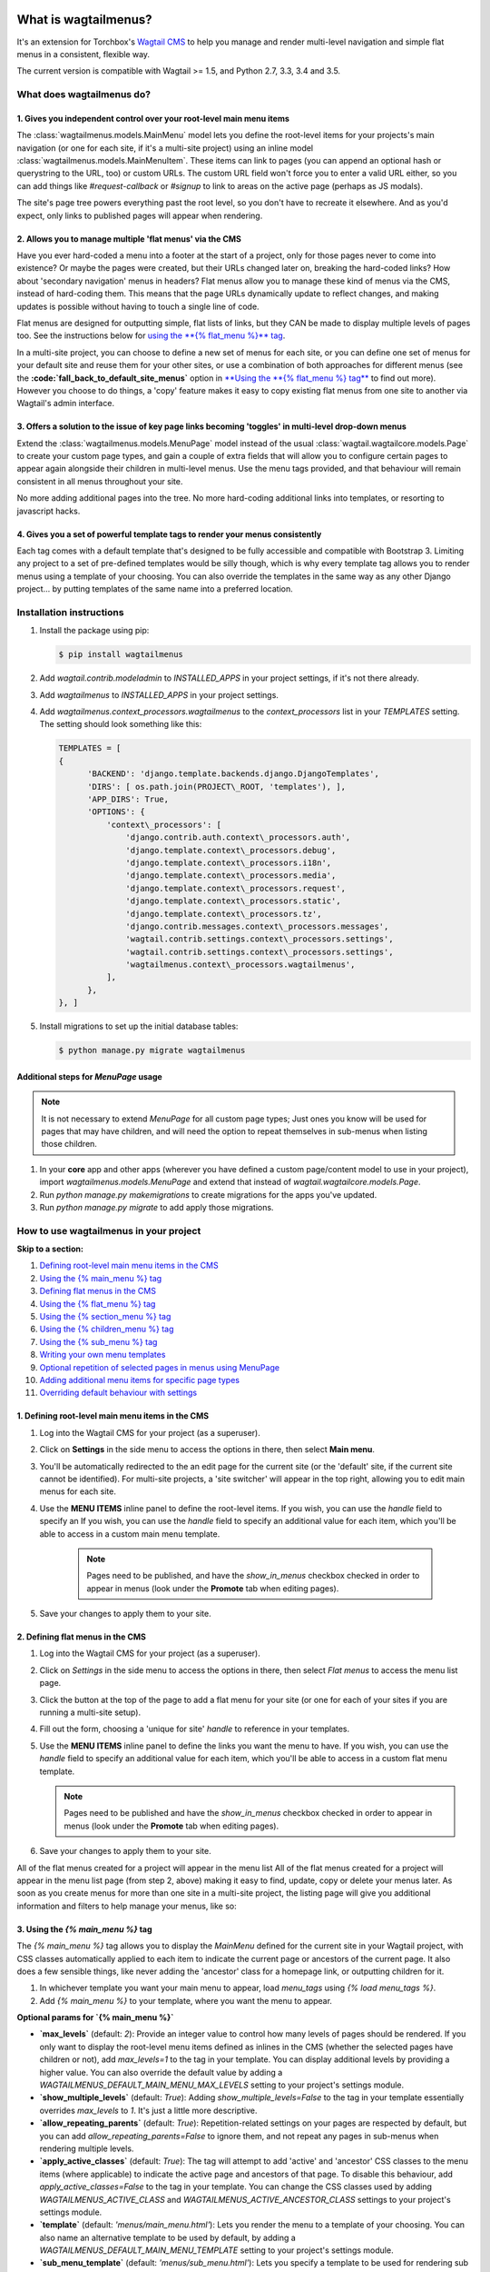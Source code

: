 |Build Status| |PyPi Version| |Coverage Status|

What is wagtailmenus?
=====================

It's an extension for Torchbox's `Wagtail CMS <https://github.com/torchbox/wagtail>`_ to help you manage and
render multi-level navigation and simple flat menus in a consistent, flexible way.

The current version is compatible with Wagtail >= 1.5, and Python 2.7,
3.3, 3.4 and 3.5.

What does wagtailmenus do?
--------------------------

1. Gives you independent control over your root-level main menu items
~~~~~~~~~~~~~~~~~~~~~~~~~~~~~~~~~~~~~~~~~~~~~~~~~~~~~~~~~~~~~~~~~~~~~

The :class:`wagtailmenus.models.MainMenu` model lets you define the root-level items for your
projects's main navigation (or one for each site, if it's a multi-site
project) using an inline model :class:`wagtailmenus.models.MainMenuItem`. These items can link to
pages (you can append an optional hash or querystring to the URL, too)
or custom URLs. The custom URL field won't force you to enter a valid
URL either, so you can add things like *#request-callback* or *#signup*
to link to areas on the active page (perhaps as JS modals).

The site's page tree powers everything past the root level, so you don't
have to recreate it elsewhere. And as you'd expect, only links to
published pages will appear when rendering.

2. Allows you to manage multiple 'flat menus' via the CMS
~~~~~~~~~~~~~~~~~~~~~~~~~~~~~~~~~~~~~~~~~~~~~~~~~~~~~~~~~

Have you ever hard-coded a menu into a footer at the start of a project,
only for those pages never to come into existence? Or maybe the pages
were created, but their URLs changed later on, breaking the hard-coded
links? How about 'secondary navigation' menus in headers? Flat menus
allow you to manage these kind of menus via the CMS, instead of
hard-coding them. This means that the page URLs dynamically update to
reflect changes, and making updates is possible without having to touch
a single line of code.

Flat menus are designed for outputting simple, flat lists of links, but
they CAN be made to display multiple levels of pages too. See the
instructions below for `using the **{% flat_menu %}** tag <#flat_menu-tag>`_.

In a multi-site project, you can choose to define a new set of menus for
each site, or you can define one set of menus for your default site and
reuse them for your other sites, or use a combination of both approaches
for different menus (see the **:code:`fall_back_to_default_site_menus`**
option in `**Using the **{% flat_menu %} tag** <#flat_menu-tag>`_ to
find out more). However you choose to do things, a 'copy' feature makes
it easy to copy existing flat menus from one site to another via
Wagtail's admin interface.

3. Offers a solution to the issue of key page links becoming 'toggles' in multi-level drop-down menus
~~~~~~~~~~~~~~~~~~~~~~~~~~~~~~~~~~~~~~~~~~~~~~~~~~~~~~~~~~~~~~~~~~~~~~~~~~~~~~~~~~~~~~~~~~~~~~~~~~~~~

Extend the :class:`wagtailmenus.models.MenuPage` model instead of the usual
:class:`wagtail.wagtailcore.models.Page` to create your custom page types,
and gain a couple of extra fields that will allow you to configure
certain pages to appear again alongside their children in multi-level
menus. Use the menu tags provided, and that behaviour will remain
consistent in all menus throughout your site.

No more adding additional pages into the tree. No more hard-coding
additional links into templates, or resorting to javascript hacks.

4. Gives you a set of powerful template tags to render your menus consistently
~~~~~~~~~~~~~~~~~~~~~~~~~~~~~~~~~~~~~~~~~~~~~~~~~~~~~~~~~~~~~~~~~~~~~~~~~~~~~~

Each tag comes with a default template that's designed to be fully
accessible and compatible with Bootstrap 3. Limiting any project to a
set of pre-defined templates would be silly though, which is why every
template tag allows you to render menus using a template of your
choosing. You can also override the templates in the same way as any
other Django project... by putting templates of the same name into a
preferred location.

Installation instructions
-------------------------

#. Install the package using pip:

   .. code:: bash

    $ pip install wagtailmenus

#. Add `wagtail.contrib.modeladmin` to `INSTALLED_APPS` in your
   project settings, if it's not there already.
#. Add `wagtailmenus` to `INSTALLED_APPS` in your project settings.
#. Add `wagtailmenus.context_processors.wagtailmenus` to the
   `context_processors` list in your `TEMPLATES` setting. The
   setting should look something like this:

   .. code:: python

    TEMPLATES = [
    {
          'BACKEND': 'django.template.backends.django.DjangoTemplates',
          'DIRS': [ os.path.join(PROJECT\_ROOT, 'templates'), ],
          'APP_DIRS': True,
          'OPTIONS': {
              'context\_processors': [
                  'django.contrib.auth.context\_processors.auth',
                  'django.template.context\_processors.debug',
                  'django.template.context\_processors.i18n',
                  'django.template.context\_processors.media',
                  'django.template.context\_processors.request',
                  'django.template.context\_processors.static',
                  'django.template.context\_processors.tz',
                  'django.contrib.messages.context\_processors.messages',
                  'wagtail.contrib.settings.context\_processors.settings',
                  'wagtail.contrib.settings.context\_processors.settings',
                  'wagtailmenus.context\_processors.wagtailmenus',
              ],
          },
    }, ]

#. Install migrations to set up the initial database tables:

   .. code:: bash

    $ python manage.py migrate wagtailmenus


Additional steps for `MenuPage` usage
~~~~~~~~~~~~~~~~~~~~~~~~~~~~~~~~~~~~~

.. note::

   It is not necessary to extend `MenuPage` for all custom page
   types; Just ones you know will be used for pages that may have children,
   and will need the option to repeat themselves in sub-menus when listing
   those children.

#. In your **core** app and other apps (wherever you have defined a
   custom page/content model to use in your project), import
   `wagtailmenus.models.MenuPage` and extend that instead of
   `wagtail.wagtailcore.models.Page`.
#. Run `python manage.py makemigrations` to create migrations for the
   apps you've updated.
#. Run `python manage.py migrate` to add apply those migrations.

How to use wagtailmenus in your project
---------------------------------------

**Skip to a section:**

#. `Defining root-level main menu items in the CMS <#defining-main-menu-items>`_
#. `Using the {% main_menu %} tag <#main_menu-tag>`_
#. `Defining flat menus in the CMS <#defining-flat-menus>`_
#. `Using the {% flat_menu %} tag <#flat_menu-tag>`_
#. `Using the {% section_menu %} tag <#section_menu-tag>`_
#. `Using the {% children_menu %} tag <#children_menu-tag>`_
#. `Using the {% sub_menu %} tag <#sub_menu-tag>`_
#. `Writing your own menu templates <#writing-menu-templates>`_
#. `Optional repetition of selected pages in menus using MenuPage <#using-menupage>`_
#. `Adding additional menu items for specific page types <#modifying-submenu-items>`_
#. `Overriding default behaviour with settings <#app-settings>`_

1. Defining root-level main menu items in the CMS
~~~~~~~~~~~~~~~~~~~~~~~~~~~~~~~~~~~~~~~~~~~~~~~~~

#. Log into the Wagtail CMS for your project (as a superuser).
#. Click on **Settings** in the side menu to access the options in
   there, then select **Main menu**.
#. You'll be automatically redirected to the an edit page for the
   current site (or the 'default' site, if the current site cannot be
   identified). For multi-site projects, a 'site switcher' will appear
   in the top right, allowing you to edit main menus for each site.
#. Use the **MENU ITEMS** inline panel to define the root-level items.
   If you wish, you can use the `handle` field to specify an
   If you wish, you can use the `handle` field to specify an
   additional value for each item, which you'll be able to access in a
   custom main menu template.

    .. note::

       Pages need to be published, and
       have the `show_in_menus` checkbox checked in order to appear in
       menus (look under the **Promote** tab when editing pages).

#. Save your changes to apply them to your site.

2. Defining flat menus in the CMS
~~~~~~~~~~~~~~~~~~~~~~~~~~~~~~~~~

#. Log into the Wagtail CMS for your project (as a superuser).
#. Click on `Settings` in the side menu to access the options in
   there, then select `Flat menus` to access the menu list page.
#. Click the button at the top of the page to add a flat menu for your
   site (or one for each of your sites if you are running a multi-site
   setup).
#. Fill out the form, choosing a 'unique for site' `handle` to
   reference in your templates.
#. Use the **MENU ITEMS** inline panel to define the links you want the
   menu to have. If you wish, you can use the `handle` field to
   specify an additional value for each item, which you'll be able to
   access in a custom flat menu template.

   .. note::

      Pages need to be published and have the `show_in_menus` checkbox checked in order to
      appear in menus (look under the **Promote** tab when editing pages).

#. Save your changes to apply them to your site.

All of the flat menus created for a project will appear in the menu list
All of the flat menus created for a project will appear in the menu list
page (from step 2, above) making it easy to find, update, copy or delete
your menus later. As soon as you create menus for more than one site in
a multi-site project, the listing page will give you additional
information and filters to help manage your menus, like so:

3. Using the `{% main_menu %}` tag
~~~~~~~~~~~~~~~~~~~~~~~~~~~~~~~~~~

The `{% main_menu %}` tag allows you to display the `MainMenu`
defined for the current site in your Wagtail project, with CSS classes
automatically applied to each item to indicate the current page or
ancestors of the current page. It also does a few sensible things, like
never adding the 'ancestor' class for a homepage link, or outputting
children for it.

#. In whichever template you want your main menu to appear, load
   `menu_tags` using `{% load menu_tags %}`.
#. Add `{% main_menu %}` to your template, where you want the menu to
   appear.

**Optional params for `{% main_menu %}`**

-  **`max_levels`** (default: `2`): Provide an integer value to
   control how many levels of pages should be rendered. If you only want
   to display the root-level menu items defined as inlines in the CMS
   (whether the selected pages have children or not), add
   `max_levels=1` to the tag in your template. You can display
   additional levels by providing a higher value. You can also override
   the default value by adding a
   `WAGTAILMENUS_DEFAULT_MAIN_MENU_MAX_LEVELS` setting to your
   project's settings module.
-  **`show_multiple_levels`** (default: `True`): Adding
   `show_multiple_levels=False` to the tag in your template
   essentially overrides `max_levels` to `1`. It's just a little
   more descriptive.
-  **`allow_repeating_parents`** (default: `True`):
   Repetition-related settings on your pages are respected by default,
   but you can add `allow_repeating_parents=False` to ignore them, and
   not repeat any pages in sub-menus when rendering multiple levels.
-  **`apply_active_classes`** (default: `True`): The tag will
   attempt to add 'active' and 'ancestor' CSS classes to the menu items
   (where applicable) to indicate the active page and ancestors of that
   page. To disable this behaviour, add `apply_active_classes=False`
   to the tag in your template. You can change the CSS classes used by
   adding `WAGTAILMENUS_ACTIVE_CLASS` and
   `WAGTAILMENUS_ACTIVE_ANCESTOR_CLASS` settings to your project's
   settings module.
-  **`template`** (default: `'menus/main_menu.html'`): Lets you
   render the menu to a template of your choosing. You can also name an
   alternative template to be used by default, by adding a
   `WAGTAILMENUS_DEFAULT_MAIN_MENU_TEMPLATE` setting to your project's
   settings module.
-  **`sub_menu_template`** (default: `'menus/sub_menu.html'`): Lets
   you specify a template to be used for rendering sub menus. All
   subsequent calls to `{% sub_menu %}` within the context of the
   section menu will use this template unless overridden by providing a
   `template` value to `{% sub_menu %}` in a menu template. You can
   specify an alternative default template by adding a
   `WAGTAILMENUS_DEFAULT_SUB_MENU_TEMPLATE` setting to your project's
   settings module.
-  **`use_specific`** (default: `False`): If `True`, specific
   page-type objects will be fetched and used for menu items instead of
   vanilla `Page` objects, using as few database queries as possible.
   The default can be altered by adding
   `WAGTAILMENUS_DEFAULT_SECTION_MENU_USE_SPECIFIC=True` to your
   project's settings module.

4. Using the `{% flat_menu %}` tag
~~~~~~~~~~~~~~~~~~~~~~~~~~~~~~~~~~

#. In whichever template you want your menu to appear, load
   `menu_tags` using `{% load menu_tags %}`.
#. Add `{% flat_menu 'menu-handle' %}` to your template, where you
   want the menu to appear (where 'menu-handle' is the unique handle for
   the menu you added).

**Optional params for `{% flat_menu %}`**

-  **`show_menu_heading`** (default: `True`): Passed through to the
   template used for rendering, where it can be used to conditionally
   display a heading above the menu.
-  **`show_multiple_levels`** (default: `False`): Flat menus are
   designed for outputting simple, flat lists of links. But, if the need
   arises, you can add `show_multiple_levels=True` to the tag in your
   template to output multiple page levels. If you haven't already, you
   may also need to check the **"Allow sub-menu for this item"** box for
   the menu items you wish to show further levels for.
-  **`max_levels`** (default: `2`): If `show_multiple_levels=True`
   is being provided to enable multiple levels, you can use this
   parameter to specify how many levels you'd like to display.
-  **`apply_active_classes`** (default: `False`): Unlike
   `main_menu` and `section_menu`, `flat_menu` will NOT attempt to
   add 'active' and 'ancestor' classes to the menu items by default, as
   this is often not useful. You can override this by adding
   `apply_active_classes=true` to the tag in your template.
-  **`template`** (default: `'menus/flat_menu.html'`): Lets you
   render the menu to a template of your choosing. You can also name an
   alternative template to be used by default, by adding a
   :code:`WAGTAILMENUS_DEFAULT_FLAT_MENU_TEMPLATE` setting to your project's
   settings module.
-  **:code:`sub_menu_template`** (default: `'menus/sub_menu.html'`): Lets
   you specify a template to be used for rendering sub menus (if enabled
   using :code:`show_multiple_levels`). All subsequent calls to
   {% sub_menu %} within the context of the flat menu will use this
   template unless overridden by providing a `template` value to
   {% sub_menu %} in a menu template. You can specify an alternative
   default template by adding a
   `WAGTAILMENUS_DEFAULT_SUB_MENU_TEMPLATE` setting to your project's
   settings module.
-  **fall_back_to_default_site_menus** (default: `False`): When
   using the `{% flat_menu %}` tag, wagtailmenus identifies the
   'current site', and attempts to find a menu for that site, matching
   the `handle` provided. By default, if no menu is found for the
   current site, nothing is rendered. However, if
   `fall_back_to_default_site_menus=True` is provided, wagtailmenus
   will search search the 'default' site (In the CMS, this will be the
   site with the '**Is default site**' checkbox ticked) for a menu with
   the same handle, and use that instead before giving up. The default
   behaviour can be altered by adding
   `WAGTAILMENUS_FLAT_MENUS_FALL_BACK_TO_DEFAULT_SITE_MENUS=True` to
   your project's settings module.
-  **use_specific** (default: `False`): If `True`, specific
   page-type objects will be fetched and used for menu items instead of
   vanilla `Page` objects, using as few database queries as possible.
   The default can be altered by adding
   `WAGTAILMENUS_DEFAULT_FLAT_MENU_USE_SPECIFIC=True` to your
   project's settings module.

5. Using the `{% section_menu %}` tag
~~~~~~~~~~~~~~~~~~~~~~~~~~~~~~~~~~~~~

The `{% section_menu %}` tag allows you to display a context-aware,
page-driven menu in your project's templates, with CSS classes
automatically applied to each item to indicate the active page or
ancestors of the active page.

#. In whichever template you want the section menu to appear, load
   `menu_tags` using `{% load menu_tags %}`.
#. Add `{% section_menu %}` to your template, where you want the menu
   to appear.

**Optional params for `{% section_menu %}`**

-  **`show_section_root`** (default: `True`): Passed through to the
   template used for rendering, where it can be used to conditionally
   display the root page of the current section.
-  **`max_levels`** (default: `2`): Lets you control how many levels
   of pages should be rendered (the section root page does not count as
   a level, just the first set of pages below it). If you only want to
   display the first level of pages below the section root page (whether
   pages linked to have children or not), add `max_levels=1` to the
   tag in your template. You can display additional levels by providing
   a higher value.
-  **`show_multiple_levels`** (default: `True`): Adding
   `show_multiple_levels=False` to the tag in your template
   essentially overrides `max_levels` to `1`. It's just a little
   more descriptive.
-  **`allow_repeating_parents`** (default: `True`):
   Repetition-related settings on your pages are respected by default,
   but you can add `allow_repeating_parents=False` to ignore them, and
   not repeat any pages in sub-menus when rendering.
-  **`apply_active_classes`** (default: `True`): The tag will add
   'active' and 'ancestor' classes to the menu items where applicable,
   to indicate the active page and ancestors of that page. To disable
   this behaviour, add `apply_active_classes=False` to the tag in your
   template.
-  **`template`** (default: `'menus/section_menu.html'`): Lets you
   render the menu to a template of your choosing. You can also name an
   alternative template to be used by default, by adding a
   `WAGTAILMENUS_DEFAULT_SECTION_MENU_TEMPLATE` setting to your
   project's settings module.
-  **`sub_menu_template`** (default: `'menus/sub_menu.html'`): Lets
   you specify a template to be used for rendering sub menus. All
   subsequent calls to `{% sub_menu %}` within the context of the
   section menu will use this template unless overridden by providing a
   `template` value to `{% sub_menu %}` in a menu template. You can
   specify an alternative default template by adding a
   `WAGTAILMENUS_DEFAULT_SUB_MENU_TEMPLATE` setting to your project's
   settings module.
-  **`use_specific`** (default: `False`): If `True`, specific
   page-type objects will be fetched and used for menu items instead of
   vanilla `Page` objects, using as few database queries as possible.
   The default can be altered by adding
   `WAGTAILMENUS_DEFAULT_SECTION_MENU_USE_SPECIFIC=True` to your
   project's settings module.

6. Using the `{% children_menu %}` tag
~~~~~~~~~~~~~~~~~~~~~~~~~~~~~~~~~~~~~~

The `{% children_menu %}` tag can be used in page templates to display
a menu of children of the current page. You can also use the
`parent_page` argument to show children of a different page.

#. In whichever template you want the menu to appear, load `menu_tags`
   using `{% load menu_tags %}`.
#. Use the `{% children_menu %}` tag where you want the menu to
   appear.

**Optional params for `{% children_menu %}`**

-  **`parent_page`**: The tag will automatically pick up `self` from
   the context to render the children for the active page, but you
   render a children menu for a different page, if desired. To do so,
   add `parent_page=page_obj` to the tag in your template, where
   `page_obj` is the `Page` instance you wish to display children
   for.
-  **`max_levels`** (default: `1`): Lets you control how many levels
   of pages should be rendered. For example, if you want to display the
   direct children pages and their children too, add `max_levels=2` to
   the tag in your template.
-  **`allow_repeating_parents`** (default: `True`):
   Repetition-related settings on your pages are respected by default,
   but you can add `allow_repeating_parents=False` to ignore them, and
   not repeat any pages in sub-menus when rendering.
-  **`apply_active_classes`** (default: `False`): Unlike
   `main_menu` and `section_menu`, `children_menu` will NOT
   attempt to add 'active' and 'ancestor' classes to the menu items by
   default, as this is often not useful. You can override this by adding
   `apply_active_classes=true` to the tag in your template.
-  **`template`** (default: `'menus/children_menu.html'`): Lets you
   render the menu to a template of your choosing. You can also name an
   alternative template to be used by default, by adding a
   `WAGTAILMENUS_DEFAULT_CHILDREN_MENU_TEMPLATE` setting to your
   project's settings module.
-  **`sub_menu_template`** (default: `'menus/sub_menu.html'`): Lets
   you specify a template to be used for rendering sub menus. All
   subsequent calls to `{% sub_menu %}` within the context of the
   section menu will use this template unless overridden by providing a
   `template` value to `{% sub_menu %}` in a menu template. You can
   specify an alternative default template by adding a
   `WAGTAILMENUS_DEFAULT_SUB_MENU_TEMPLATE` setting to your project's
   settings module.
-  **`use_specific`** (default: `False`): If `True`, specific
   page-type objects will be fetched and used for menu items instead of
   vanilla `Page` objects, using as few database queries as possible.
   The default can be altered by adding
   `WAGTAILMENUS_DEFAULT_CHILDREN_MENU_USE_SPECIFIC=True` to your
   project's settings module.

6. Using the `{% sub_menu %}` tag
~~~~~~~~~~~~~~~~~~~~~~~~~~~~~~~~~

The `{% sub_menu %}` tag is used within menu templates to render
additional levels of pages within a menu. It's designed to pick up on
variables added to the context by the other menu tags, and so can behave
a little unpredictably if called directly, without those context
variables having been set. It requires only one parameter to work, which
is `menuitem_or_page`, which can either be an instance of
`MainMenuItem`, `FlatMenuItem`, or `Page`.

**Optional params for `{% sub_menu %}`**

-  **`stop_at_this_level`**: By default, the tag will figure out
   whether further levels should be rendered or not, depending on what
   you supplied as `max_levels` to the original menu tag. However, you
   can override that behaviour by adding either
   `stop_at_this_level=True` or `stop_at_this_level=False` to the
   tag in your custom menu template.
-  **`allow_repeating_parents`**: By default, the tag will inherit
   this behaviour from whatever was specified for the original menu tag.
   However, you can override that behaviour by adding either
   `allow_repeating_parents=True` or `allow_repeating_parents=False`
   to the tag in your custom menu template.
-  **`apply_active_classes`**: By default, the tag will inherit this
   behaviour from whatever was specified for the original menu tag.
   However, you can override that behaviour by adding either
   `apply_active_classes=True` or `apply_active_classes=False` to
   the tag in your custom menu template.
-  **`template`** (default: `'menus/sub_menu.html'`): Lets you
   render the menu to a template of your choosing. You can also name an
   alternative template to be used by default, by adding a
   `WAGTAILMENUS_DEFAULT_SUB_MENU_TEMPLATE` setting to your project's
   settings module.
-  **`use_specific`**: By default, the tag will inherit this behaviour
   from whatever was specified for the original menu tag. However, the
   value can be overridden by adding `use_specific=True` or
   `use_specific=False` to the {% sub\_menu %} tag in your custom menu
   template.

8. Writing your own menu templates
~~~~~~~~~~~~~~~~~~~~~~~~~~~~~~~~~~

The following variables are added to the context by all of the above
tags, which you can make use of in your templates:

-  **`menu_items`**: A list of `MenuItem` or `Page` objects with
   additional attributes added to help render menu items for the current
   level.
-  **`current_level`**: The current level being rendered. This starts
   at `1` for the initial template tag call, then increments each time
   `sub_menu` is called recursively in rendering that same menu.
-  **`current_template`**: The name of the template currently being
   used for rendering. This is most useful when rendering a `sub_menu`
   template that calls `sub_menu` recursively, and you wish to use the
   same template for all recursions.
-  **`max_levels`**: The maximum number of levels that should be
   rendered, as determined by the original `main_menu`,
   `section_menu`, `flat_menu` or `children_menu` tag call.
-  **`allow_repeating_parents`**: A boolean indicating whether
   `MenuPage` fields should be respected when rendering further menu
   levels.
-  **`apply_active_classes`**: A boolean indicating whether
   `sub_menu` tags should attempt to add 'active' and 'ancestor'
   classes to menu items when rendering further menu levels.

**Each item in `menu_items` has the following attributes:**

-  **`href`**: The URL that the menu item should link to
-  **`text`**: The text that should be used for the menu item
-  **`active_class`**: A class name to indicate the 'active' state of
   the menu item. The value will be 'active' if linking to the current
   page, or 'ancestor' if linking to one of it's ancestors.
-  **`has_children_in_menu`**: A boolean indicating whether the menu
   item has children that should be output as a sub-menu.

9. Optional repetition of selected pages in menus using `MenuPage`
~~~~~~~~~~~~~~~~~~~~~~~~~~~~~~~~~~~~~~~~~~~~~~~~~~~~~~~~~~~~~~~~~~

Let's say you have an **About Us** section on your site. The top-level
page has content that is just as important as that on the pages below it
(e.g. "Meet the team", "Our mission and values", "Staff vacancies").
Because of this, you'd like visitors to be able to access the root page
as easily as those pages. But, your site uses drop-down navigation, and
the **About Us** link no longer takes you to that page when clicked...
it simply acts as a toggle for hiding and showing it's sub-pages:

Presuming the **About Us** page extends
`wagtailmenus.models.MenuPage`:

#. Edit that page in the CMS, and click on the `Settings` tab.
#. Uncollapse the **ADVANCED MENU BEHAVIOUR** panel by clicking the
   downward-pointing arrow next to the panel's label.
#. Tick the **Repeat in sub-navigation** checkbox that appears, and
   publish your changes.

Now, wherever the children of the **About Us** page are output (using
one of the above menu tags), an additional link will appear alongside
them, allowing the that page to be accessed more easily. In the example
above, you'll see *"Section overview"* has been added to the a
**Repeated item link text** field. With this set, the link text for the
repeated item should read *"Section overview"*, instead of just
repeating the page's title, like so:

The menu tags do some extra work to make sure both links are never
assigned the `'active'` class. When on the 'About Us' page, the tags
will treat the repeated item as the 'active' page, and just assign the
`'ancestor'` class to the original, so that the behaviour/styling is
consistent with other page links rendered at that level.

10. Adding additional menu items for specific page types
~~~~~~~~~~~~~~~~~~~~~~~~~~~~~~~~~~~~~~~~~~~~~~~~~~~~~~~~

If you find yourself needing further control over the items that appear
in your menus (perhaps you need to add further items for specific pages,
or remove some under certain circumstances), you will likely find the
**modify_submenu_items()** *(added in 1.3)* and **has_submenu_items()** *(added in 1.4)* methods on the
`MenuPage <https://github.com/rkhleics/wagtailmenus/blob/master/wagtailmenus/models.py#L17>`_
model of interest.

For example, if you had a `ContactPage` model extended `MenuPage`,
and in main menus, you wanted to add some additional links below each
`ContactPage` - You could achieve that by overriding the
`modify_submenu_items()` and `has_submenu_items()` methods like so:

.. code:: python

    from wagtailmenus.models import MenuPage

    class ContactPage(MenuPage):
        ...

        def modify_submenu_items(self, menu_items, current_page,
                                 current_ancestor_ids, current_site,
                                 allow_repeating_parents, apply_active_classes,
                                 original_menu_tag):
            # Apply default modifications first of all
            menu_items = super(ContactPage, self).modify_submenu_items(
                menu_items, current_page, current_ancestor_ids, current_site,
                allow_repeating_parents, apply_active_classes, original_menu_tag)
            """
            If rendering a 'main_menu', add some additional menu items to the end
            of the list that link to various anchored sections on the same page
            """
            if original_menu_tag == 'main_menu':
                base_url = self.relative_url(current_site)
                """
                Additional menu items can be objects with the necessary attributes,
                or simple dictionaries. `href` is used for the link URL, and `text`
                is the text displayed for each link. Below, I've also used
                `active_class` to add some additional CSS classes to these items,
                so that I can target them with additional CSS
                """
                menu_items.extend((
                    {
                        'text': 'Get support',
                        'href': base_url + '#support',
                        'active_class': 'support',
                    },
                    {
                        'text': 'Speak to someone',
                        'href': base_url + '#call',
                        'active_class': 'call',
                    },
                    {
                        'text': 'Map & directions',
                        'href': base_url + '#map',
                        'active_class': 'map',
                    },
                ))
            return menu_items

        def has_submenu_items(self, current_page, check_for_children,
                              allow_repeating_parents, original_menu_tag):
            """
            Because `modify_submenu_items` is being used to add additional menu
            items, we need to indicate in menu templates that `ContactPage` objects
            do have submenu items in main menus, even if they don't have children
            pages.
            """
            if original_menu_tag == 'main_menu':
                return True
            return super(ContactPage, self).has_submenu_items(
                current_page, check_for_children, allow_repeating_parents,
                original_menu_tag)

These change would result in the following HTML output when rendering a
`ContactPage` instance in a main menu:

.. code:: html

        <li class=" dropdown">
            <a href="/contact-us/" class="dropdown-toggle" id="ddtoggle_18" data-toggle="dropdown" aria-haspopup="true" aria-expanded="false">Contact us <span class="caret"></span></a>
            <ul class="dropdown-menu" aria-labelledby="ddtoggle_18">
                <li class="support"><a href="/contact-us/#support">Get support</a></li>
                <li class="call"><a href="/contact-us/#call">Speak to someone</a></li>
                <li class="map"><a href="/contact-us/#map">Map &amp; directions</a></li>
            </ul>
        </li>

You can also modify sub-menu items based on field values for specific
instances, rather than doing the same for every page of the same type.
Here's another example:

.. code:: python


    from django.db import models
    from wagtailmenus.models import MenuPage

    class SectionRootPage(MenuPage):
        add_submenu_item_for_news = models.BooleanField(default=False)

        def modify_submenu_items(
            self, menu_items, current_page, current_ancestor_ids, current_site,
            allow_repeating_parents, apply_active_classes, original_menu_tag=''
        ):
            menu_items = super(SectionRootPage,self).modify_menu_items(
                menu_items, current_page, current_ancestor_ids, current_site,
                allow_repeating_parents, apply_active_classes, original_menu_tag
            )
            if self.add_submenu_item_for_news:
                menu_items.append({
                    'href': '/news/',
                    'text': 'Read the news',
                    'active_class': 'news-link',
                })
            return menu_items

        def has_submenu_items(self, current_page, check_for_children,
                              allow_repeating_parents, original_menu_tag):

            if self.add_submenu_item_for_news:
                return True
            return super(SectionRootPage, self).has_submenu_items(
                current_page, check_for_children, allow_repeating_parents,
                original_menu_tag)

11. Changing the default settings
~~~~~~~~~~~~~~~~~~~~~~~~~~~~~~~~~

You can override some of wagtailmenus' default behaviour by adding one
of more of the following to your project's settings:

-  **`WAGTAILMENUS_ACTIVE_CLASS`** (default: `'active'`): The class
   added to menu items for the currently active page (when using a menu
   template with `apply_active_classes=True`)
-  **`WAGTAILMENUS_ACTIVE_ANCESTOR_CLASS`** (default: `'ancestor'`):
   The class added to any menu items for pages that are ancestors of the
   currently active page (when using a menu template with
   `apply_active_classes=True`)
-  **`WAGTAILMENUS_MAINMENU_MENU_ICON`** (default: `'list-ol'`): Use
   this to change the icon used to represent `MainMenu` in the Wagtail
   admin area.
-  **`WAGTAILMENUS_FLATMENU_MENU_ICON`** (default: `'list-ol'`): Use
   this to change the icon used to represent `FlatMenu` in the Wagtail
   admin area.
-  **`WAGTAILMENUS_SECTION_ROOT_DEPTH`** (default: `3`): Use this to
   specify the 'depth' value of a project's 'section root' pages. For
   most Wagtail projects, this should be `3` (Root page = 1, Home page
   = 2), but it may well differ, depending on the needs of the project.
-  **`WAGTAILMENUS_GUESS_TREE_POSITION_FROM_PATH`** (default:
   `True`): When not using wagtail's routing/serving mechanism to
   serve page objects, wagtailmenus can use the request path to attempt
   to identify a 'current' page, 'section root' page, allowing
   `{% section_menu %}` and active item highlighting to work. If this
   functionality is not required for your project, you can disable it by
   setting this value to `False`.
-  **`WAGTAILMENUS_FLAT_MENUS_FALL_BACK_TO_DEFAULT_SITE_MENUS`**
   (default: `False`): The default value used for
   `fall_back_to_default_site_menus` option of the `{% flat_menu %}`
   tag when a parameter value isn't provided.
-  **`WAGTAILMENUS_DEFAULT_MAIN_MENU_TEMPLATE`** (default:
   `'menus/main_menu.html'`): The name of the template used for
   rendering by the `{% main_menu %}` tag when a `template`
   parameter value isn't provided.
-  **`WAGTAILMENUS_DEFAULT_FLAT_MENU_TEMPLATE`** (default:
   `'menus/flat_menu.html'`): The name of the template used for
   rendering by the `{% flat_menu %}` tag when a `template`
   parameter value isn't provided.
-  **`WAGTAILMENUS_DEFAULT_SECTION_MENU_TEMPLATE`** (default:
   `'menus/section_menu.html'`): The name of the template used for
   rendering by the `{% section_menu %}` tag when a `template`
   parameter value isn't provided.
-  **`WAGTAILMENUS_DEFAULT_CHILDREN_MENU_TEMPLATE`** (default:
   `'menus/children_menu.html'`): The name of the template used for
   rendering by the `{% children_menu %}` tag when a `template`
   parameter value isn't provided.
-  **`WAGTAILMENUS_DEFAULT_SUB_MENU_TEMPLATE`** (default:
   `'menus/sub_menu.html'`): The name of the template used for
   rendering by the `{% sub_menu %}` tag when a `template` parameter
   value isn't provided.
-  **`WAGTAILMENUS_DEFAULT_MAIN_MENU_MAX_LEVELS`** (default: `2`):
   The default number of maximum levels rendered by `{% main_menu %}`
   when a `max_levels` parameter value isn't provided.
-  **`WAGTAILMENUS_DEFAULT_FLAT_MENU_MAX_LEVELS`** (default: `2`):
   The default number of maximum levels rendered by `{% flat_menu %}`
   when `show_multiple_levels=True` and a `max_levels` parameter
   value isn't provided.
-  **`WAGTAILMENUS_DEFAULT_SECTION_MENU_MAX_LEVELS`** (default:
   `2`): The default number of maximum levels rendered by
   `{% section_menu %}` when a `max_levels` parameter value isn't
   provided.
-  **`WAGTAILMENUS_DEFAULT_CHILDREN_MENU_MAX_LEVELS`** (default:
   `1`): The default number of maximum levels rendered by
   `{% children_page_menu %}` when a `max_levels` parameter value
   isn't provided.
-  **`WAGTAILMENUS_DEFAULT_MAIN_MENU_USE_SPECIFIC`** (default:
   `False`): If set to `True`, by default, when rendering a
   `{% main_menu %}`, specific page-type objects will be fetched and
   used for menu items instead of vanilla `Page` objects, using as few
   database queries as possible. The behaviour can be overridden in
   individual cases using the tag's `use_specific` keyword argument.
-  **`WAGTAILMENUS_DEFAULT_SECTION_MENU_USE_SPECIFIC`** (default:
   `False`): If set to `True`, by default, when rendering a
   `{% section_menu %}`, specific page-type objects will be fetched
   and used for menu items instead of vanilla `Page` objects, using as
   few database queries as possible. The behaviour can be overridden in
   individual cases using the tag's `use_specific` keyword argument.
-  **`WAGTAILMENUS_DEFAULT_CHILDREN_USE_SPECIFIC`** (default:
   `False`): If set to `True`, by default, when rendering a
   `{% children_menu %}`, specific page-type objects will be fetched
   and used for menu items instead of vanilla `Page` objects, using as
   few database queries as possible. The behaviour can be overridden in
   individual cases using the tag's `use_specific` keyword argument.
-  **`WAGTAILMENUS_DEFAULT_FLAT_MENU_USE_SPECIFIC`** (default:
   `False`): If set to `True`, by default, when rendering a
   `{% flat_menu %}`, specific page-type objects will be fetched and
   used for menu items instead of vanilla `Page` objects, using as few
   database queries as possible. The behaviour can be overridden in
   individual cases using the tag's `use_specific` keyword argument.

Contributing
------------

If you'd like to become a wagtailmenus contributor, we'd be happy to
have you. You should start by taking a look at our `contributor
guidelines <https://github.com/rkhleics/wagtailmenus/blob/master/CONTRIBUTING.md>`_

.. |Build Status| image:: https://travis-ci.org/rkhleics/wagtailmenus.svg?branch=master
   :target: https://travis-ci.org/rkhleics/wagtailmenus
.. |PyPi Version| image:: https://img.shields.io/pypi/v/wagtailmenus.svg
   :target: https://pypi.python.org/pypi/wagtailmenus
.. |Coverage Status| image:: https://coveralls.io/repos/github/rkhleics/wagtailmenus/badge.svg?branch=master
   :target: https://coveralls.io/github/rkhleics/wagtailmenus?branch=master
